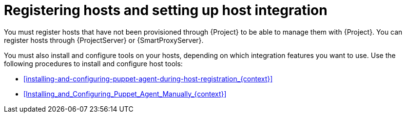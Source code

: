 :_mod-docs-content-type: CONCEPT

[id="registering-hosts-and-setting-up-host-integration_{context}"]
= Registering hosts and setting up host integration

You must register hosts that have not been provisioned through {Project} to be able to manage them with {Project}.
You can register hosts through {ProjectServer} or {SmartProxyServer}.

You must also install and configure tools on your hosts, depending on which integration features you want to use.
Use the following procedures to install and configure host tools:

ifdef::katello,orcharhino,satellite[]
* xref:configuring-tracer-on-a-host_{context}[]
endif::[]
* xref:installing-and-configuring-puppet-agent-during-host-registration_{context}[]
* xref:Installing_and_Configuring_Puppet_Agent_Manually_{context}[]
